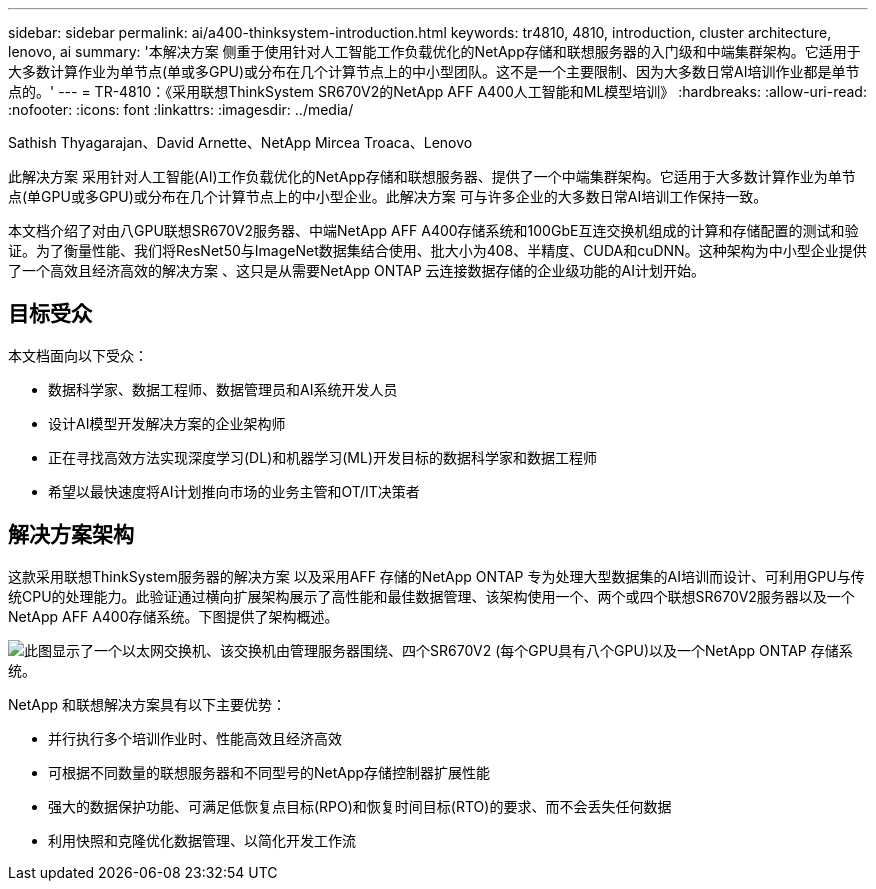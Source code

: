 ---
sidebar: sidebar 
permalink: ai/a400-thinksystem-introduction.html 
keywords: tr4810, 4810, introduction, cluster architecture, lenovo, ai 
summary: '本解决方案 侧重于使用针对人工智能工作负载优化的NetApp存储和联想服务器的入门级和中端集群架构。它适用于大多数计算作业为单节点(单或多GPU)或分布在几个计算节点上的中小型团队。这不是一个主要限制、因为大多数日常AI培训作业都是单节点的。' 
---
= TR-4810：《采用联想ThinkSystem SR670V2的NetApp AFF A400人工智能和ML模型培训》
:hardbreaks:
:allow-uri-read: 
:nofooter: 
:icons: font
:linkattrs: 
:imagesdir: ../media/


Sathish Thyagarajan、David Arnette、NetApp Mircea Troaca、Lenovo

[role="lead"]
此解决方案 采用针对人工智能(AI)工作负载优化的NetApp存储和联想服务器、提供了一个中端集群架构。它适用于大多数计算作业为单节点(单GPU或多GPU)或分布在几个计算节点上的中小型企业。此解决方案 可与许多企业的大多数日常AI培训工作保持一致。

本文档介绍了对由八GPU联想SR670V2服务器、中端NetApp AFF A400存储系统和100GbE互连交换机组成的计算和存储配置的测试和验证。为了衡量性能、我们将ResNet50与ImageNet数据集结合使用、批大小为408、半精度、CUDA和cuDNN。这种架构为中小型企业提供了一个高效且经济高效的解决方案 、这只是从需要NetApp ONTAP 云连接数据存储的企业级功能的AI计划开始。



== 目标受众

本文档面向以下受众：

* 数据科学家、数据工程师、数据管理员和AI系统开发人员
* 设计AI模型开发解决方案的企业架构师
* 正在寻找高效方法实现深度学习(DL)和机器学习(ML)开发目标的数据科学家和数据工程师
* 希望以最快速度将AI计划推向市场的业务主管和OT/IT决策者




== 解决方案架构

这款采用联想ThinkSystem服务器的解决方案 以及采用AFF 存储的NetApp ONTAP 专为处理大型数据集的AI培训而设计、可利用GPU与传统CPU的处理能力。此验证通过横向扩展架构展示了高性能和最佳数据管理、该架构使用一个、两个或四个联想SR670V2服务器以及一个NetApp AFF A400存储系统。下图提供了架构概述。

image:a400-thinksystem-image2.png["此图显示了一个以太网交换机、该交换机由管理服务器围绕、四个SR670V2 (每个GPU具有八个GPU)以及一个NetApp ONTAP 存储系统。"]

NetApp 和联想解决方案具有以下主要优势：

* 并行执行多个培训作业时、性能高效且经济高效
* 可根据不同数量的联想服务器和不同型号的NetApp存储控制器扩展性能
* 强大的数据保护功能、可满足低恢复点目标(RPO)和恢复时间目标(RTO)的要求、而不会丢失任何数据
* 利用快照和克隆优化数据管理、以简化开发工作流

